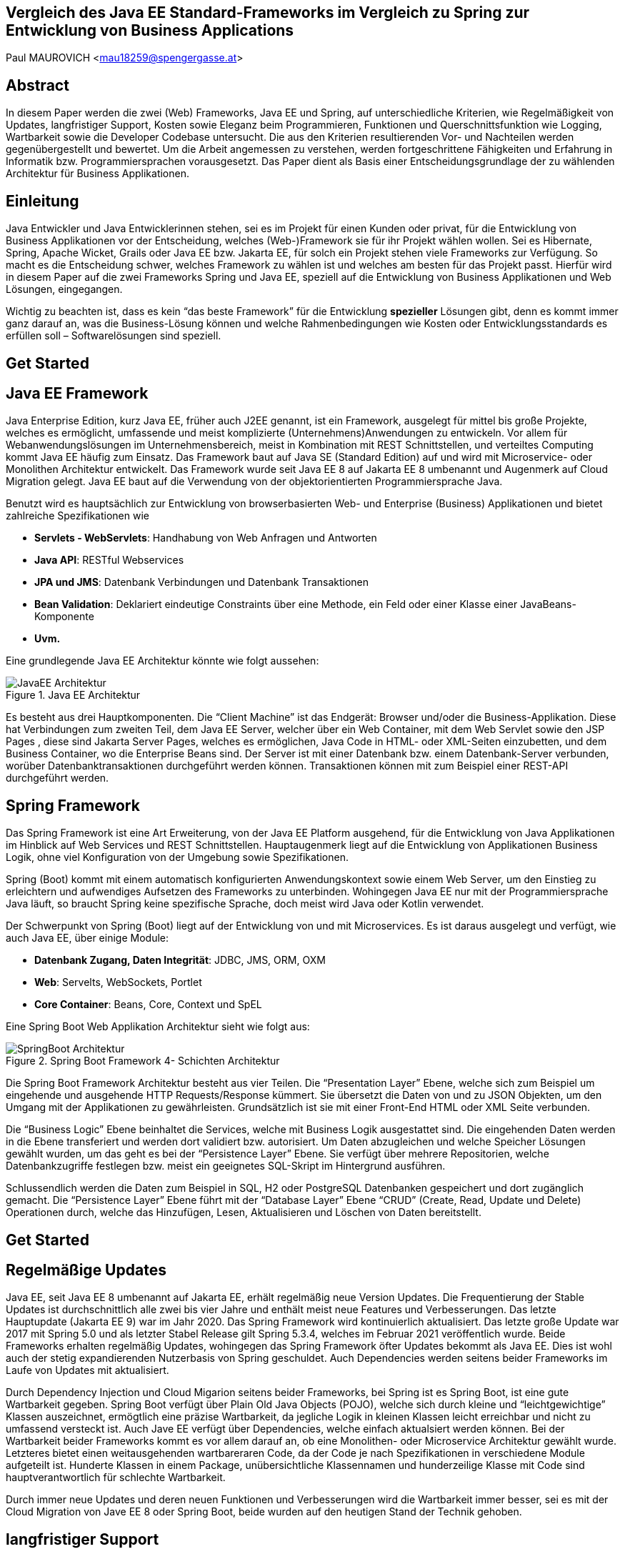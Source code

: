 [section]
== Vergleich des Java EE Standard-Frameworks im Vergleich zu Spring zur Entwicklung von Business Applications

Paul MAUROVICH <mau18259@spengergasse.at>

:toc:

== Abstract
In diesem Paper werden die zwei (Web) Frameworks, Java EE und Spring, auf unterschiedliche Kriterien, wie Regelmäßigkeit von Updates, langfristiger Support, Kosten sowie Eleganz beim Programmieren, Funktionen und Querschnittsfunktion wie Logging, Wartbarkeit sowie die Developer Codebase untersucht. Die aus den Kriterien resultierenden Vor- und Nachteilen werden gegenübergestellt und bewertet.
Um die Arbeit angemessen zu verstehen, werden fortgeschrittene Fähigkeiten und Erfahrung in Informatik bzw. Programmiersprachen vorausgesetzt. Das Paper dient als Basis einer Entscheidungsgrundlage der zu wählenden Architektur für Business Applikationen.

<<<

== Einleitung
Java Entwickler und Java Entwicklerinnen stehen, sei es im Projekt für einen Kunden oder privat, für die Entwicklung von Business Applikationen vor der Entscheidung, welches (Web-)Framework sie für ihr Projekt wählen wollen. Sei es Hibernate, Spring, Apache Wicket, Grails oder Java EE bzw. Jakarta EE, für solch ein Projekt stehen viele Frameworks zur Verfügung. So macht es die Entscheidung schwer, welches Framework zu wählen ist und welches am besten für das Projekt passt. Hierfür wird in diesem Paper auf  die zwei Frameworks Spring und Java EE, speziell auf die Entwicklung von Business Applikationen und Web Lösungen, eingegangen.

Wichtig zu beachten ist, dass es kein “das beste Framework” für die Entwicklung *spezieller* Lösungen gibt, denn es kommt immer ganz darauf an, was die Business-Lösung können und welche Rahmenbedingungen wie Kosten oder Entwicklungsstandards es erfüllen soll – Softwarelösungen sind speziell.

== Get Started

== Java EE Framework
Java Enterprise Edition, kurz Java EE, früher auch J2EE genannt, ist ein Framework, ausgelegt für mittel bis große Projekte, welches es ermöglicht, umfassende und meist komplizierte (Unternehmens)Anwendungen zu entwickeln. Vor allem für Webanwendungslösungen im Unternehmensbereich, meist in Kombination mit REST Schnittstellen, und verteiltes Computing kommt Java EE häufig zum Einsatz. Das Framework baut auf Java SE (Standard Edition) auf und wird mit Microservice- oder Monolithen Architektur entwickelt. Das Framework wurde seit Java EE 8 auf Jakarta EE 8 umbenannt und Augenmerk auf Cloud Migration gelegt. Java EE baut auf die Verwendung von der objektorientierten Programmiersprache Java.

Benutzt wird es hauptsächlich zur Entwicklung von browserbasierten Web- und Enterprise (Business) Applikationen und bietet zahlreiche Spezifikationen wie

* *Servlets - WebServlets*: Handhabung von Web Anfragen und Antworten
* *Java API*: RESTful Webservices
* *JPA und JMS*: Datenbank Verbindungen und Datenbank Transaktionen
* *Bean Validation*: Deklariert eindeutige Constraints über eine Methode, ein Feld oder einer Klasse einer JavaBeans-Komponente
* *Uvm.*

Eine grundlegende Java EE Architektur könnte wie folgt aussehen:

image::../../images/JavaEE-Architektur.png[title = "Java EE Architektur"]

Es besteht aus drei Hauptkomponenten. Die “Client Machine” ist das Endgerät: Browser und/oder die Business-Applikation. Diese hat Verbindungen zum zweiten Teil, dem Java EE Server, welcher über ein Web Container, mit dem Web Servlet sowie den JSP Pages , diese sind Jakarta Server Pages, welches es ermöglichen, Java Code in HTML- oder XML-Seiten einzubetten, und dem Business Container, wo die Enterprise Beans sind. Der Server ist mit einer Datenbank bzw. einem Datenbank-Server verbunden, worüber Datenbanktransaktionen durchgeführt werden können. Transaktionen können mit zum Beispiel einer REST-API durchgeführt werden.


== Spring Framework
Das Spring Framework ist eine Art Erweiterung, von der Java EE Platform ausgehend, für die Entwicklung von Java Applikationen im Hinblick auf Web Services und REST Schnittstellen. Hauptaugenmerk liegt auf die Entwicklung von Applikationen Business Logik, ohne viel Konfiguration von der Umgebung sowie Spezifikationen.

Spring (Boot) kommt mit einem automatisch konfigurierten Anwendungskontext sowie einem Web Server, um den Einstieg zu erleichtern und aufwendiges Aufsetzen des Frameworks zu unterbinden. Wohingegen Java EE nur mit der Programmiersprache Java läuft, so braucht Spring keine spezifische Sprache, doch meist wird Java oder Kotlin verwendet.

Der Schwerpunkt von Spring (Boot) liegt auf der Entwicklung von und mit Microservices. Es ist daraus ausgelegt und verfügt, wie auch Java EE, über einige Module:

* *Datenbank Zugang, Daten Integrität*: JDBC, JMS, ORM, OXM
* *Web*: Servelts, WebSockets, Portlet
* *Core Container*: Beans, Core, Context und SpEL

Eine Spring Boot Web Applikation Architektur sieht wie folgt aus:

image::../../images/SpringBoot-Architektur.png[title = "Spring Boot Framework 4- Schichten Architektur"]

Die Spring Boot Framework Architektur besteht aus vier Teilen. Die “Presentation Layer” Ebene, welche sich zum Beispiel um eingehende und ausgehende HTTP Requests/Response kümmert. Sie übersetzt die Daten von und zu JSON Objekten, um den Umgang mit der Applikationen zu gewährleisten. Grundsätzlich ist sie mit einer Front-End HTML oder XML Seite verbunden.

Die “Business Logic” Ebene beinhaltet die Services, welche mit Business Logik ausgestattet sind. Die eingehenden Daten werden in die Ebene transferiert und werden dort validiert bzw. autorisiert. Um Daten abzugleichen und welche Speicher Lösungen gewählt wurden, um das geht es bei der “Persistence Layer” Ebene. Sie verfügt über mehrere Repositorien, welche Datenbankzugriffe festlegen bzw. meist ein geeignetes SQL-Skript im Hintergrund ausführen.

Schlussendlich werden die Daten zum Beispiel in SQL, H2 oder PostgreSQL Datenbanken gespeichert und dort zugänglich gemacht. Die “Persistence Layer” Ebene führt mit der “Database Layer” Ebene “CRUD” (Create, Read, Update und Delete) Operationen durch, welche das Hinzufügen, Lesen, Aktualisieren und Löschen von Daten bereitstellt.

== Get Started

== Regelmäßige Updates
Java EE, seit Java EE 8 umbenannt auf Jakarta EE, erhält regelmäßig neue Version Updates. Die Frequentierung der Stable Updates ist durchschnittlich alle zwei bis vier Jahre und enthält meist neue Features und Verbesserungen. Das letzte Hauptupdate (Jakarta EE 9) war im Jahr 2020.
Das Spring Framework wird kontinuierlich aktualisiert. Das letzte große Update war 2017 mit Spring 5.0 und als letzter Stabel Release gilt Spring 5.3.4, welches im Februar 2021 veröffentlich wurde. Beide Frameworks erhalten regelmäßig Updates, wohingegen das Spring Framework öfter Updates bekommt als Java EE. Dies ist wohl auch der stetig expandierenden Nutzerbasis von Spring geschuldet. Auch Dependencies werden seitens beider Frameworks im Laufe von Updates mit aktualisiert.

Durch Dependency Injection und Cloud Migarion seitens beider Frameworks, bei Spring ist es Spring Boot, ist eine gute Wartbarkeit gegeben. Spring Boot verfügt über Plain Old Java Objects (POJO), welche sich durch kleine und “leichtgewichtige” Klassen auszeichnet, ermögtlich eine präzise Wartbarkeit, da jegliche Logik in kleinen Klassen leicht erreichbar und nicht zu umfassend versteckt ist. Auch Jave EE verfügt über Dependencies, welche einfach aktualsiert werden können.
Bei der Wartbarkeit beider Frameworks kommt es vor allem darauf an, ob eine Monolithen- oder Microservice Architektur gewählt wurde. Letzteres bietet einen weitausgehenden wartbareraren Code, da der Code je nach Spezifikationen in verschiedene Module aufgeteilt ist. Hunderte Klassen in einem Package, unübersichtliche Klassennamen und hunderzeilige Klasse mit Code sind hauptverantwortlich für schlechte Wartbarkeit.

Durch immer neue Updates und deren neuen Funktionen und Verbesserungen wird die Wartbarkeit immer besser, sei es mit der Cloud Migration von Jave EE 8 oder Spring Boot, beide wurden auf den heutigen Stand der Technik gehoben.

== langfristiger Support
Wie bereits im vorhergehenden Kapitel eingegangen, erhalten beide Frameworks regelmäßig Updates. Jedoch wirkt seit 2017 Oracle, der damalige Leiter von der Java Enterprise Platform, nicht mehr an der Entwicklung von Java EE mitwirken und hat die Leitung abgegeben. Dies zeigt auf, dass Java EE immer weniger an Relevanz in der heutigen Software Gemeinschaft hat und einen langfristigen Support fragwürdig macht. Zwar kann man noch mit einigen Updates in der Zukunft rechnen, doch bahnbrechende Updates werden auf sich warten lassen. Die Website “JRebel” hat einige Entwickler gefragt, ob und wenn sie von Jave EE zu Spring migriert hätten. Der Report ergab, dass lediglich 14% von Spring zu Java EE gewechselt haben bzw. es tun möchten, wohingegen 36% eher von Jave EE zu Spring migriert haben bzw. es tun möchten.

Viele Portale sprechen von dem Tod von Java EE, nachdem Oracle die Leitung abgegeben hat.
“Negotiations Failed: How Oracle killed Java EE”, so der Autor Markus Krag. In dem Bericht geht hervor, dass es einen Markenstreit zwischen Oracle und der Eclipse Foundation gab, welcher in keiner Einigung resultierte.

Seitens des Spring (Boot) Frameworks gibt es keine Anzeichen eines nahestehenden Endes. Unter der Leitung der Apache Foundation gewinnt das Framework immer mehr und mehr an Interesse und Nutzung unter der Entwicklergemeinschaft. Nicht nur sind große skalierbare Projekt mit dem Framework möglich, auch regelmäßige stabile Versionen kommen auf den Markt.

== Kosten, Eleganz beim Programmieren
// Programmier-Paradigmen, depe. inj., reactive Unterstützung

== Funktionen
// 1. Spring Funktionen, Features etc.
// Fasst Provider zusammen
// 2. Java EE Funktionen, Features etc.
// --> Welche Standards?

== Developer Codebase + Community Größe
// Wie groß ist Community, Stackoverflow, Aktualität etc.

== Querschnittsfunktion wie Security, Logging, Metriken
== Vorteile/Nachteile Java EE
// Tabelle PRO Contra

== Vorteile/Nachteile Spring Framework
// Tabelle PRO Contra

== Wann was verwenden? (Entscheidungskriterien)
== Unterschied Tabelle zwischen beiden
// USPs von beiden

== Verwendung von Spring Boot im Diplomprojekt
Im Diplomprojekt “ScanBuyGo” wurde als Framework auf die Verwendung von Spring Boot gesetzt.

Grund dafür war, dass bereits viel Erfahrung und praktische Programmierung Fähigkeiten in der Schule erlernt wurden und so eine Programmierung mit dem Framework leicht fiel. In Kombination mit der Programmiersprache Kotlin und dem “Build Management Tool” Gradle wurde eine RESTful API Lösung für das Projekt erstellt. Hauptaugenmerk lag auf der Verwendung von Microservices statt einer Monolithen-Architektur, um einzelne Module unabhängiger und einzel startfähig zu machen.



# Vorschläge: Skalierbarkeit, Wie gut ist es dokumentiert, Lizenz, Features

== Sources
https://hackr.io/blog/java-frameworks, abgerufen am 29.03.2021.

https://geekflare.com/de/java-ee-frameworks/#:~:text=Java%20EE%2DFrameworks%20(Enterprise%20Edition,Erstellen%20komplizierter%20und%20umfassender%20Unternehmensanwendungen.&text=Auf%20dem%20Markt%20gibt%20es,denen%20Webanwendungen%20erstellt%20werden%20k%C3%B6nnen., abgerufen am 29.03.2021.

https://www.javatpoint.com/java-ee#:~:text=The%20Java%20EE%20stands%20for,distributed%20computing%20and%20web%20services., abgerufen am 29.03.2021.

https://spring.io/projects/spring-framework, abgerufen am 29.03.2021.

https://spring.io/why-spring, abgerufen am 29.03.2021.

https://en.wikipedia.org/wiki/Jakarta_EE, abgerufen am 29.03.2021.

https://www.oreilly.com/library/view/java-ee-6/9781449338329/ch01.html, abgerufen am 29.03.2021.

https://docs.spring.io/spring-framework/docs/4.3.20.RELEASE/spring-framework-reference/html/overview.html, abgerufen am 29.03.2021.

https://www.javatpoint.com/spring-boot-architecture, abgerufen am 29.03.2021.

https://headcrashing.wordpress.com/2019/05/03/negotiations-failed-how-oracle-killed-java-ee/, abgerufen am 29.03.2021.

https://www.jrebel.com/blog/java-ee-vs-spring, abgerufen am 29.03.2021.

URL, abgerufen am 29.03.2021.


Bilder:

https://www.flaticon.com/, abgerufen am 29.03.2021.

http://pawlan.com/monica/articles/j2eearch/art/container1.jpg, abgerufen am 29.03.2021.

URL, abgerufen am 29.03.2021.

URL, abgerufen am 29.03.2021.

URL, abgerufen am 29.03.2021.

URL, abgerufen am 29.03.2021.

URL, abgerufen am 29.03.2021.

URL, abgerufen am 29.03.2021.

URL, abgerufen am 29.03.2021.

URL, abgerufen am 29.03.2021.

URL, abgerufen am 29.03.2021.

URL, abgerufen am 29.03.2021.

URL, abgerufen am 29.03.2021.

URL, abgerufen am 29.03.2021.

URL, abgerufen am 29.03.2021.

URL, abgerufen am 29.03.2021.

URL, abgerufen am 29.03.2021.

URL, abgerufen am 29.03.2021.

URL, abgerufen am 29.03.2021.

